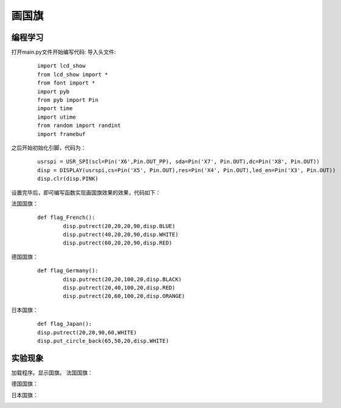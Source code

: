 画国旗
------------------
编程学习
^^^^^^^^^
打开main.py文件开始编写代码:
导入头文件:

 :: 

	import lcd_show
	from lcd_show import *
	from font import *
	import pyb
	from pyb import Pin
	import time
	import utime
	from random import randint
	import framebuf

之后开始初始化引脚，代码为：

 ::

	usrspi = USR_SPI(scl=Pin('X6',Pin.OUT_PP), sda=Pin('X7', Pin.OUT),dc=Pin('X8', Pin.OUT))
	disp = DISPLAY(usrspi,cs=Pin('X5', Pin.OUT),res=Pin('X4', Pin.OUT),led_en=Pin('X3', Pin.OUT))
	disp.clr(disp.PINK)

设置完毕后，即可编写函数实现画国旗效果的效果，代码如下：

法国国旗：
 ::

	def flag_French():
		disp.putrect(20,20,20,90,disp.BLUE)
		disp.putrect(40,20,20,90,disp.WHITE)
		disp.putrect(60,20,20,90,disp.RED)

德国国旗：
 ::

	def flag_Germany():
		disp.putrect(20,20,100,20,disp.BLACK)
		disp.putrect(20,40,100,20,disp.RED)
		disp.putrect(20,60,100,20,disp.ORANGE)

日本国旗：
 ::

		def flag_Japan():
		disp.putrect(20,20,90,60,WHITE)
		disp.put_circle_back(65,50,20,disp.WHITE)

实验现象
^^^^^^^^^^^^^^^^^^^^^

加载程序。显示国旗。
法国国旗：

.. image:: ../picture/french.png

德国国旗：

.. image:: ../picture/germany.png

日本国旗：

.. image:: ../picture/japan.png
